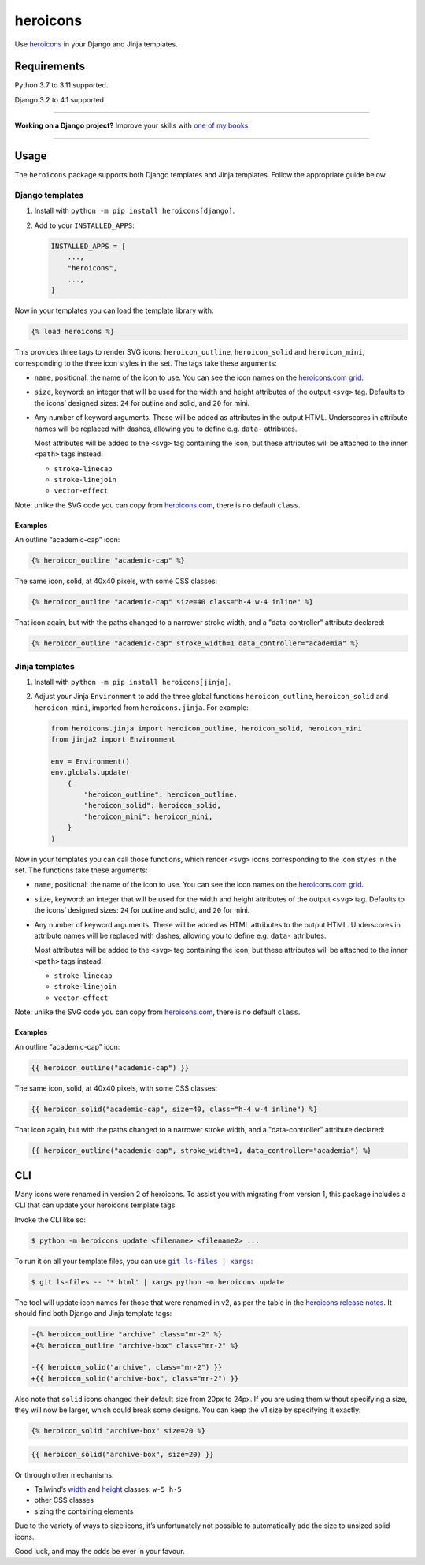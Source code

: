 =========
heroicons
=========

.. image:: https://img.shields.io/github/workflow/status/adamchainz/heroicons/CI/main?style=for-the-badge
   :target: https://github.com/adamchainz/heroicons/actions?workflow=CI

.. image:: https://img.shields.io/badge/Coverage-100%25-success?style=for-the-badge
   :target: https://github.com/adamchainz/heroicons/actions?workflow=CI

.. image:: https://img.shields.io/pypi/v/heroicons.svg?style=for-the-badge
   :target: https://pypi.org/project/heroicons/

.. image:: https://img.shields.io/badge/code%20style-black-000000.svg?style=for-the-badge
   :target: https://github.com/psf/black

.. image:: https://img.shields.io/badge/pre--commit-enabled-brightgreen?logo=pre-commit&logoColor=white&style=for-the-badge
   :target: https://github.com/pre-commit/pre-commit
   :alt: pre-commit

Use `heroicons <https://heroicons.com/>`__ in your Django and Jinja templates.

Requirements
------------

Python 3.7 to 3.11 supported.

Django 3.2 to 4.1 supported.

----

**Working on a Django project?**
Improve your skills with `one of my books <https://adamj.eu/books/>`__.

----

Usage
-----

The ``heroicons`` package supports both Django templates and Jinja templates.
Follow the appropriate guide below.

Django templates
~~~~~~~~~~~~~~~~

1. Install with ``python -m pip install heroicons[django]``.

2. Add to your ``INSTALLED_APPS``:

   .. code-block:: python

       INSTALLED_APPS = [
           ...,
           "heroicons",
           ...,
       ]

Now in your templates you can load the template library with:

.. code-block:: django

    {% load heroicons %}

This provides three tags to render SVG icons: ``heroicon_outline``, ``heroicon_solid`` and ``heroicon_mini``, corresponding to the three icon styles in the set.
The tags take these arguments:

* ``name``, positional: the name of the icon to use.
  You can see the icon names on the `heroicons.com grid <https://heroicons.com/>`__.

* ``size``, keyword: an integer that will be used for the width and height attributes of the output ``<svg>`` tag.
  Defaults to the icons’ designed sizes: ``24`` for outline and solid, and ``20`` for mini.

* Any number of keyword arguments.
  These will be added as attributes in the output HTML.
  Underscores in attribute names will be replaced with dashes, allowing you to define e.g. ``data-`` attributes.

  Most attributes will be added to the ``<svg>`` tag containing the icon, but these attributes will be attached to the inner ``<path>`` tags instead:

  * ``stroke-linecap``
  * ``stroke-linejoin``
  * ``vector-effect``

Note: unlike the SVG code you can copy from `heroicons.com <https://heroicons.com/>`__, there is no default ``class``.

Examples
^^^^^^^^

An outline “academic-cap” icon:

.. code-block:: django

    {% heroicon_outline "academic-cap" %}

The same icon, solid, at 40x40 pixels, with some CSS classes:

.. code-block:: django

    {% heroicon_outline "academic-cap" size=40 class="h-4 w-4 inline" %}

That icon again, but with the paths changed to a narrower stroke width, and a "data-controller" attribute declared:

.. code-block:: django

    {% heroicon_outline "academic-cap" stroke_width=1 data_controller="academia" %}

Jinja templates
~~~~~~~~~~~~~~~

1. Install with ``python -m pip install heroicons[jinja]``.

2. Adjust your Jinja ``Environment`` to add the three global functions ``heroicon_outline``, ``heroicon_solid`` and ``heroicon_mini``, imported from ``heroicons.jinja``.
   For example:

   .. code-block:: python

       from heroicons.jinja import heroicon_outline, heroicon_solid, heroicon_mini
       from jinja2 import Environment

       env = Environment()
       env.globals.update(
           {
               "heroicon_outline": heroicon_outline,
               "heroicon_solid": heroicon_solid,
               "heroicon_mini": heroicon_mini,
           }
       )

Now in your templates you can call those functions, which render ``<svg>`` icons corresponding to the icon styles in the set.
The functions take these arguments:

* ``name``, positional: the name of the icon to use.
  You can see the icon names on the `heroicons.com grid <https://heroicons.com/>`__.

* ``size``, keyword: an integer that will be used for the width and height attributes of the output ``<svg>`` tag.
  Defaults to the icons’ designed sizes: ``24`` for outline and solid, and ``20`` for mini.

* Any number of keyword arguments.
  These will be added as HTML attributes to the output HTML.
  Underscores in attribute names will be replaced with dashes, allowing you to define e.g. ``data-`` attributes.

  Most attributes will be added to the ``<svg>`` tag containing the icon, but these attributes will be attached to the inner ``<path>`` tags instead:

  * ``stroke-linecap``
  * ``stroke-linejoin``
  * ``vector-effect``

Note: unlike the SVG code you can copy from `heroicons.com <https://heroicons.com/>`__, there is no default ``class``.

Examples
^^^^^^^^

An outline “academic-cap” icon:

.. code-block:: jinja

    {{ heroicon_outline("academic-cap") }}

The same icon, solid, at 40x40 pixels, with some CSS classes:

.. code-block:: jinja

    {{ heroicon_solid("academic-cap", size=40, class="h-4 w-4 inline") %}

That icon again, but with the paths changed to a narrower stroke width, and a "data-controller" attribute declared:

.. code-block:: jinja

    {{ heroicon_outline("academic-cap", stroke_width=1, data_controller="academia") %}

CLI
---

Many icons were renamed in version 2 of heroicons.
To assist you with migrating from version 1, this package includes a CLI that can update your heroicons template tags.

Invoke the CLI like so:

.. code-block:: console

    $ python -m heroicons update <filename> <filename2> ...

To run it on all your template files, you can use |git ls-files pipe xargs|__:

.. |git ls-files pipe xargs| replace:: ``git ls-files | xargs``
__ https://adamj.eu/tech/2022/03/09/how-to-run-a-command-on-many-files-in-your-git-repository/

.. code-block:: console

    $ git ls-files -- '*.html' | xargs python -m heroicons update

The tool will update icon names for those that were renamed in v2, as per the table in the `heroicons release notes <https://github.com/tailwindlabs/heroicons/releases/tag/v2.0.0>`__.
It should find both Django and Jinja template tags:

.. code-block:: diff

  -{% heroicon_outline "archive" class="mr-2" %}
  +{% heroicon_outline "archive-box" class="mr-2" %}

  -{{ heroicon_solid("archive", class="mr-2") }}
  +{{ heroicon_solid("archive-box", class="mr-2") }}

Also note that ``solid`` icons changed their default size from 20px to 24px.
If you are using them without specifying a size, they will now be larger, which could break some designs.
You can keep the v1 size by specifying it exactly:

.. code-block:: django

    {% heroicon_solid "archive-box" size=20 %}

.. code-block:: jinja

    {{ heroicon_solid("archive-box", size=20) }}

Or through other mechanisms:

* Tailwind’s `width <https://tailwindcss.com/docs/width>`__ and `height <https://tailwindcss.com/docs/height>`__ classes: ``w-5 h-5``
* other CSS classes
* sizing the containing elements

Due to the variety of ways to size icons, it’s unfortunately not possible to automatically add the size to unsized solid icons.

Good luck, and may the odds be ever in your favour.
